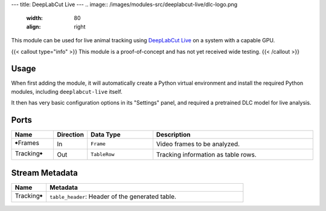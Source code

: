 ---
title: DeepLabCut Live
---
.. image:: /images/modules-src/deeplabcut-live/dlc-logo.png
   :width: 80
   :align: right

This module can be used for live animal tracking using `DeepLabCut Live <https://github.com/DeepLabCut/DeepLabCut-live>`_
on a system with a capable GPU.

{{< callout type="info" >}}
This module is a proof-of-concept and has not yet received wide testing.
{{< /callout >}}


Usage
=====

When first adding the module, it will automatically create a Python virtual environment and install the required
Python modules, including ``deeplabcut-live`` itself.

It then has very basic configuration options in its "Settings" panel, and required a pretrained DLC model for
live analysis.


Ports
=====

.. list-table::
   :widths: 14 10 22 54
   :header-rows: 1

   * - Name
     - Direction
     - Data Type
     - Description

   * - 🠺Frames
     - In
     - ``Frame``
     - Video frames to be analyzed.
   * - Tracking🠺
     - Out
     - ``TableRow``
     - Tracking information as table rows.


Stream Metadata
===============

.. list-table::
   :widths: 15 85
   :header-rows: 1

   * - Name
     - Metadata

   * - Tracking🠺
     - | ``table_header``: Header of the generated table.

